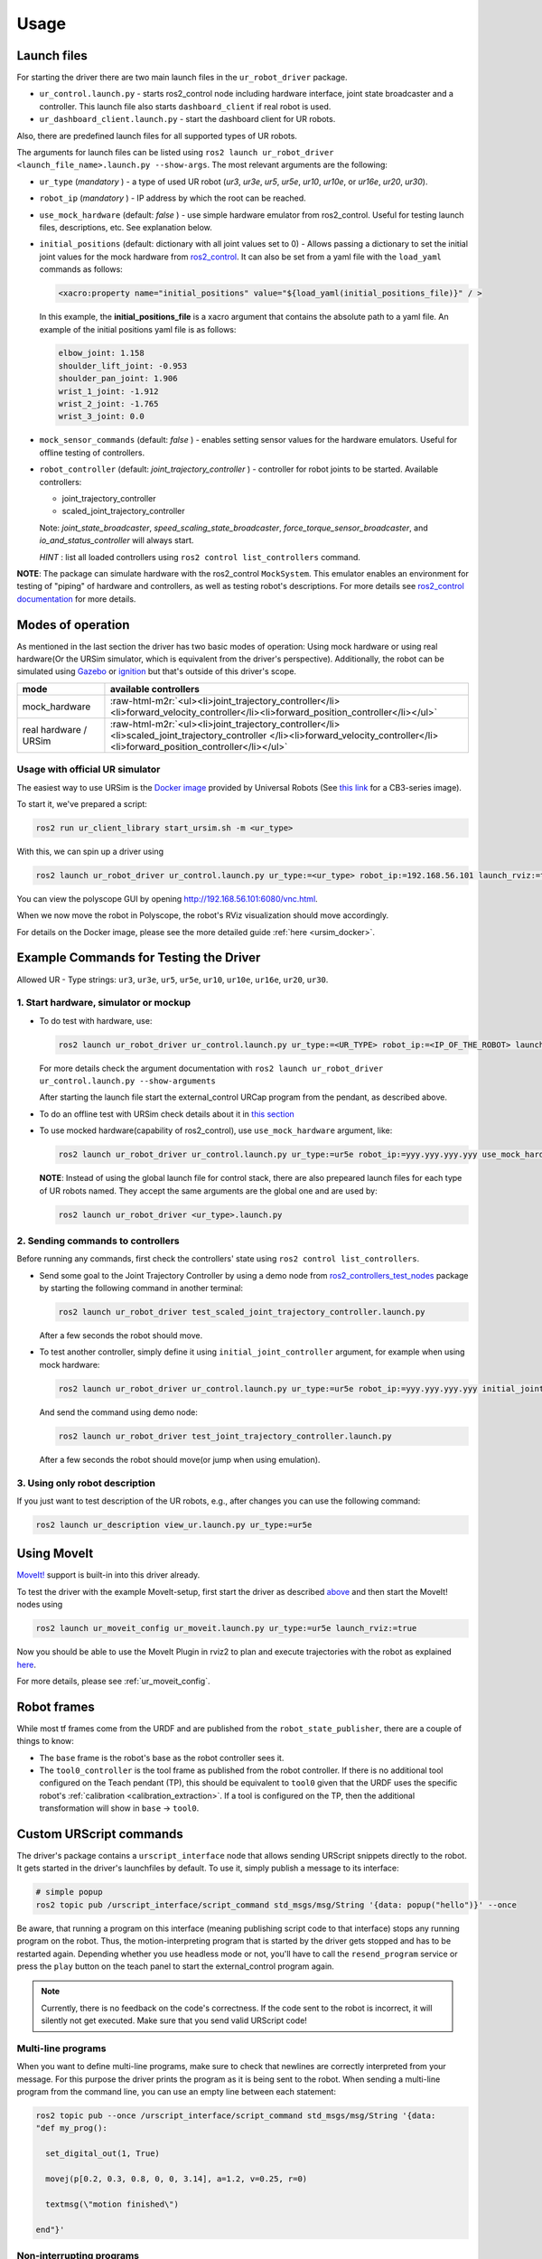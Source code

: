 .. role:: raw-html-m2r(raw)
   :format: html


Usage
=====

Launch files
------------

For starting the driver there are two main launch files in the ``ur_robot_driver`` package.


* ``ur_control.launch.py`` - starts ros2_control node including hardware interface, joint state broadcaster and a controller. This launch file also starts ``dashboard_client`` if real robot is used.
* ``ur_dashboard_client.launch.py`` - start the dashboard client for UR robots.

Also, there are predefined launch files for all supported types of UR robots.

The arguments for launch files can be listed using ``ros2 launch ur_robot_driver <launch_file_name>.launch.py --show-args``.
The most relevant arguments are the following:


* ``ur_type`` (\ *mandatory* ) - a type of used UR robot (\ *ur3*\ , *ur3e*\ , *ur5*\ , *ur5e*\ , *ur10*\ , *ur10e*\ , or *ur16e*\ , *ur20*\ , *ur30*\ ).
* ``robot_ip`` (\ *mandatory* ) - IP address by which the root can be reached.
* ``use_mock_hardware`` (default: *false* ) - use simple hardware emulator from ros2_control.
  Useful for testing launch files, descriptions, etc. See explanation below.
* ``initial_positions`` (default: dictionary with all joint values set to 0) - Allows passing a dictionary to set the initial joint values for the mock hardware from `ros2_control <http://control.ros.org/>`_.  It can also be set from a yaml file with the ``load_yaml`` commands as follows:

  .. code-block::

     <xacro:property name="initial_positions" value="${load_yaml(initial_positions_file)}" / >

  In this example, the **initial_positions_file** is a xacro argument that contains the absolute path to a yaml file. An example of the initial positions yaml file is as follows:

  .. code-block::

     elbow_joint: 1.158
     shoulder_lift_joint: -0.953
     shoulder_pan_joint: 1.906
     wrist_1_joint: -1.912
     wrist_2_joint: -1.765
     wrist_3_joint: 0.0

* ``mock_sensor_commands`` (default: *false* ) - enables setting sensor values for the hardware emulators.
  Useful for offline testing of controllers.

* ``robot_controller`` (default: *joint_trajectory_controller* ) - controller for robot joints to be started.
  Available controllers:


  * joint_trajectory_controller
  * scaled_joint_trajectory_controller

  Note: *joint_state_broadcaster*\ , *speed_scaling_state_broadcaster*\ , *force_torque_sensor_broadcaster*\ , and *io_and_status_controller* will always start.

  *HINT* : list all loaded controllers using ``ros2 control list_controllers`` command.

**NOTE**\ : The package can simulate hardware with the ros2_control ``MockSystem``. This emulator enables an environment for testing of "piping" of hardware and controllers, as well as testing robot's descriptions. For more details see `ros2_control documentation <https://ros-controls.github.io/control.ros.org/>`_ for more details.

Modes of operation
------------------

As mentioned in the last section the driver has two basic modes of operation: Using mock hardware or
using real hardware(Or the URSim simulator, which is equivalent from the driver's perspective).
Additionally, the robot can be simulated using
`Gazebo <https://github.com/UniversalRobots/Universal_Robots_ROS2_Gazebo_Simulation>`_ or
`ignition <https://github.com/UniversalRobots/Universal_Robots_ROS2_Ignition_Simulation>`_ but that's
outside of this driver's scope.

.. list-table::
   :header-rows: 1

   * - mode
     - available controllers
   * - mock_hardware
     - :raw-html-m2r:`<ul><li>joint_trajectory_controller</li><li>forward_velocity_controller</li><li>forward_position_controller</li></ul>`
   * - real hardware / URSim
     - :raw-html-m2r:`<ul><li>joint_trajectory_controller</li><li>scaled_joint_trajectory_controller </li><li>forward_velocity_controller</li><li>forward_position_controller</li></ul>`


Usage with official UR simulator
^^^^^^^^^^^^^^^^^^^^^^^^^^^^^^^^

The easiest way to use URSim is the `Docker
image <https://hub.docker.com/r/universalrobots/ursim_e-series>`_ provided by Universal Robots (See
`this link <https://hub.docker.com/r/universalrobots/ursim_cb3>`_ for a CB3-series image).

To start it, we've prepared a script:

.. code-block:: bash

   ros2 run ur_client_library start_ursim.sh -m <ur_type>

With this, we can spin up a driver using

.. code-block:: bash

   ros2 launch ur_robot_driver ur_control.launch.py ur_type:=<ur_type> robot_ip:=192.168.56.101 launch_rviz:=true

You can view the polyscope GUI by opening `<http://192.168.56.101:6080/vnc.html>`_.

When we now move the robot in Polyscope, the robot's RViz visualization should move accordingly.

For details on the Docker image, please see the more detailed guide :ref:`here <ursim_docker>`.

Example Commands for Testing the Driver
---------------------------------------

Allowed UR - Type strings: ``ur3``\ , ``ur3e``\ , ``ur5``\ , ``ur5e``\ , ``ur10``\ , ``ur10e``\ , ``ur16e``\ , ``ur20``, ``ur30``.

1. Start hardware, simulator or mockup
^^^^^^^^^^^^^^^^^^^^^^^^^^^^^^^^^^^^^^


* To do test with hardware, use:

  .. code-block::

     ros2 launch ur_robot_driver ur_control.launch.py ur_type:=<UR_TYPE> robot_ip:=<IP_OF_THE_ROBOT> launch_rviz:=true

  For more details check the argument documentation with ``ros2 launch ur_robot_driver ur_control.launch.py --show-arguments``

  After starting the launch file start the external_control URCap program from the pendant, as described above.

* To do an offline test with URSim check details about it in `this section <#usage-with-official-ur-simulator>`_

* To use mocked hardware(capability of ros2_control), use ``use_mock_hardware`` argument, like:

  .. code-block::

     ros2 launch ur_robot_driver ur_control.launch.py ur_type:=ur5e robot_ip:=yyy.yyy.yyy.yyy use_mock_hardware:=true launch_rviz:=true

  **NOTE**\ : Instead of using the global launch file for control stack, there are also prepeared launch files for each type of UR robots named. They accept the same arguments are the global one and are used by:

  .. code-block::

     ros2 launch ur_robot_driver <ur_type>.launch.py

2. Sending commands to controllers
^^^^^^^^^^^^^^^^^^^^^^^^^^^^^^^^^^

Before running any commands, first check the controllers' state using ``ros2 control list_controllers``.


* Send some goal to the Joint Trajectory Controller by using a demo node from `ros2_controllers_test_nodes <https://github.com/ros-controls/ros2_controllers/blob/master/ros2_controllers_test_nodes/ros2_controllers_test_nodes/publisher_joint_trajectory_controller.py>`_ package by starting  the following command in another terminal:

  .. code-block::

     ros2 launch ur_robot_driver test_scaled_joint_trajectory_controller.launch.py

  After a few seconds the robot should move.

* To test another controller, simply define it using ``initial_joint_controller`` argument, for example when using mock hardware:

  .. code-block::

     ros2 launch ur_robot_driver ur_control.launch.py ur_type:=ur5e robot_ip:=yyy.yyy.yyy.yyy initial_joint_controller:=joint_trajectory_controller use_mock_hardware:=true launch_rviz:=true

  And send the command using demo node:

  .. code-block::

     ros2 launch ur_robot_driver test_joint_trajectory_controller.launch.py

  After a few seconds the robot should move(or jump when using emulation).

3. Using only robot description
^^^^^^^^^^^^^^^^^^^^^^^^^^^^^^^

If you just want to test description of the UR robots, e.g., after changes you can use the following command:

.. code-block::

   ros2 launch ur_description view_ur.launch.py ur_type:=ur5e

Using MoveIt
------------

`MoveIt! <https://moveit.ros.org>`_ support is built-in into this driver already.

To test the driver with the example MoveIt-setup, first start the driver as described
`above <#start-hardware-simulator-or-mockup>`_ and then start the MoveIt! nodes using

.. code-block::

   ros2 launch ur_moveit_config ur_moveit.launch.py ur_type:=ur5e launch_rviz:=true

Now you should be able to use the MoveIt Plugin in rviz2 to plan and execute trajectories with the
robot as explained `here <https://moveit.picknik.ai/main/doc/tutorials/quickstart_in_rviz/quickstart_in_rviz_tutorial.html>`_.

For more details, please see :ref:`ur_moveit_config`.

Robot frames
------------

While most tf frames come from the URDF and are published from the ``robot_state_publisher``, there
are a couple of things to know:

- The ``base`` frame is the robot's base as the robot controller sees it.
- The ``tool0_controller`` is the tool frame as published from the robot controller. If there is no
  additional tool configured on the Teach pendant (TP), this should be equivalent to ``tool0`` given that
  the URDF uses the specific robot's :ref:`calibration <calibration_extraction>`. If a tool is
  configured on the TP, then the additional transformation will show in ``base`` -> ``tool0``.

Custom URScript commands
------------------------

The driver's package contains a ``urscript_interface`` node that allows sending URScript snippets
directly to the robot. It gets started in the driver's launchfiles by default. To use it, simply
publish a message to its interface:

.. code-block:: bash

  # simple popup
  ros2 topic pub /urscript_interface/script_command std_msgs/msg/String '{data: popup("hello")}' --once

Be aware, that running a program on this interface (meaning publishing script code to that interface) stops any running program on the robot.
Thus, the motion-interpreting program that is started by the driver gets stopped and has to be
restarted again. Depending whether you use headless mode or not, you'll have to call the
``resend_program`` service or press the ``play`` button on the teach panel to start the
external_control program again.

.. note::
  Currently, there is no feedback on the code's correctness. If the code sent to the
  robot is incorrect, it will silently not get executed. Make sure that you send valid URScript code!

Multi-line programs
^^^^^^^^^^^^^^^^^^^

When you want to define multi-line programs, make sure to check that newlines are correctly
interpreted from your message. For this purpose the driver prints the program as it is being sent to
the robot. When sending a multi-line program from the command line, you can use an empty line
between each statement:

.. code-block:: bash

   ros2 topic pub --once /urscript_interface/script_command std_msgs/msg/String '{data:
   "def my_prog():

     set_digital_out(1, True)

     movej(p[0.2, 0.3, 0.8, 0, 0, 3.14], a=1.2, v=0.25, r=0)

     textmsg(\"motion finished\")

   end"}'

Non-interrupting programs
^^^^^^^^^^^^^^^^^^^^^^^^^

To prevent interrupting the main program, you can send certain commands as `secondary programs
<https://www.universal-robots.com/articles/ur/programming/secondary-program/>`_.

.. code-block:: bash

   ros2 topic pub --once /urscript_interface/script_command std_msgs/msg/String '{data:
     "sec my_prog():

       textmsg(\"This is a log message\")

     end"}'

